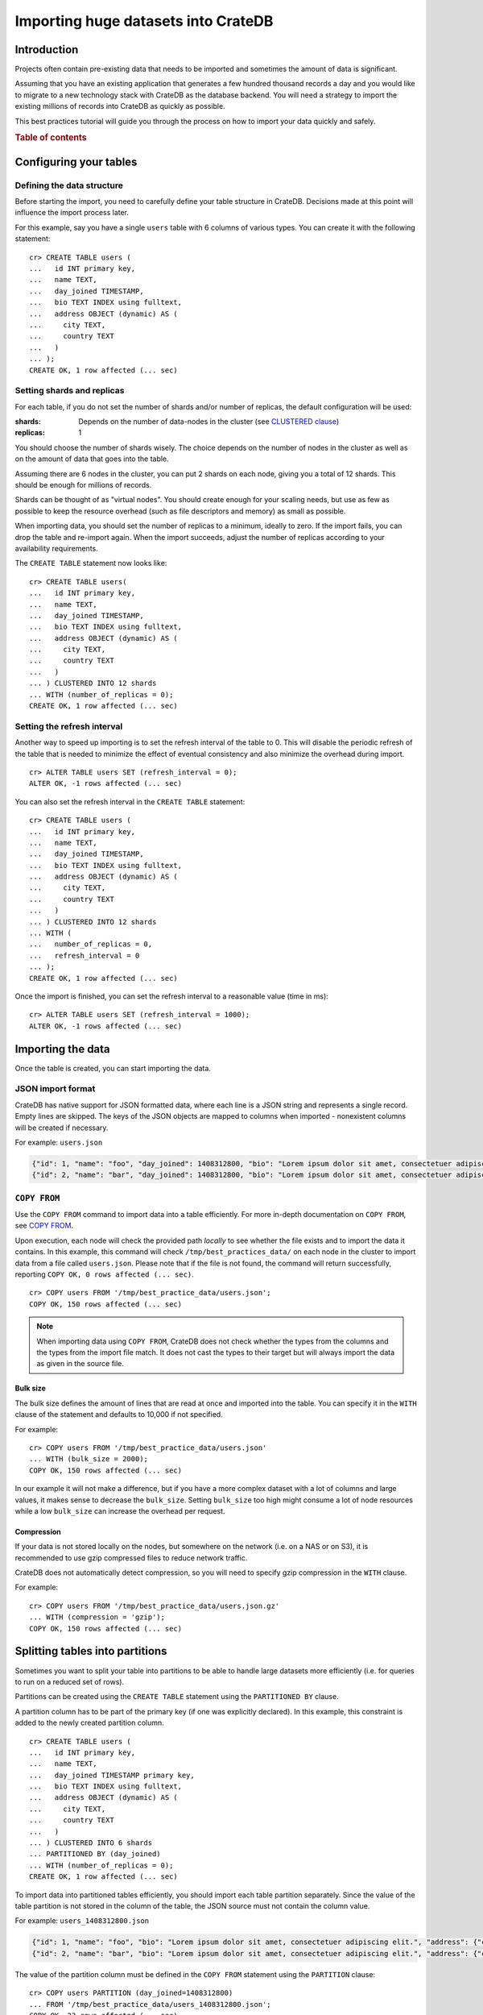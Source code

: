 .. meta::
    :last-reviewed: 2020-09-29

.. highlight:: psql

.. _efficient_data_import:

====================================
Importing huge datasets into CrateDB
====================================

Introduction
============

Projects often contain pre-existing data that needs to be imported and
sometimes the amount of data is significant.

Assuming that you have an existing application that generates a few hundred
thousand records a day and you would like to migrate to a new technology stack
with CrateDB as the database backend. You will need a strategy to import the
existing millions of records into CrateDB as quickly as possible.

This best practices tutorial will guide you through the process on how to
import your data quickly and safely.


.. rubric:: Table of contents

.. contents::
   :local:


Configuring your tables
=======================

Defining the data structure
---------------------------

Before starting the import, you need to carefully define your table structure
in CrateDB. Decisions made at this point will influence the import process
later.

For this example, say you have a single ``users`` table with 6 columns of
various types. You can create it with the following statement::

  cr> CREATE TABLE users (
  ...   id INT primary key,
  ...   name TEXT,
  ...   day_joined TIMESTAMP,
  ...   bio TEXT INDEX using fulltext,
  ...   address OBJECT (dynamic) AS (
  ...     city TEXT,
  ...     country TEXT
  ...   )
  ... );
  CREATE OK, 1 row affected (... sec)


.. _import_shards_replicas:

Setting shards and replicas
---------------------------

For each table, if you do not set the number of shards and/or number of
replicas, the default configuration will be used:

:shards:
  Depends on the number of data-nodes in the cluster (see `CLUSTERED clause`_)
:replicas:
  1

You should choose the number of shards wisely. The choice depends on the number
of nodes in the cluster as well as on the amount of data that goes into the
table.

Assuming there are 6 nodes in the cluster, you can put 2 shards on each node,
giving you a total of 12 shards. This should be enough for millions of
records.

Shards can be thought of as "virtual nodes". You should create enough for your
scaling needs, but use as few as possible to keep the resource overhead (such
as file descriptors and memory) as small as possible.

When importing data, you should set the number of replicas to a minimum,
ideally to zero. If the import fails, you can drop the table and re-import
again. When the import succeeds, adjust the number of replicas according to
your availability requirements.

The ``CREATE TABLE`` statement now looks like::

  cr> CREATE TABLE users(
  ...   id INT primary key,
  ...   name TEXT,
  ...   day_joined TIMESTAMP,
  ...   bio TEXT INDEX using fulltext,
  ...   address OBJECT (dynamic) AS (
  ...     city TEXT,
  ...     country TEXT
  ...   )
  ... ) CLUSTERED INTO 12 shards
  ... WITH (number_of_replicas = 0);
  CREATE OK, 1 row affected (... sec)

.. SEEALSO::

  - `Replication`_


Setting the refresh interval
----------------------------

Another way to speed up importing is to set the refresh interval of the table
to 0. This will disable the periodic refresh of the table that is needed to
minimize the effect of eventual consistency and also minimize the overhead
during import.

::

  cr> ALTER TABLE users SET (refresh_interval = 0);
  ALTER OK, -1 rows affected (... sec)

.. hide:

  cr> DROP TABLE users;
  DROP OK, 1 row affected (... sec)

You can also set the refresh interval in the ``CREATE TABLE`` statement::

  cr> CREATE TABLE users (
  ...   id INT primary key,
  ...   name TEXT,
  ...   day_joined TIMESTAMP,
  ...   bio TEXT INDEX using fulltext,
  ...   address OBJECT (dynamic) AS (
  ...     city TEXT,
  ...     country TEXT
  ...   )
  ... ) CLUSTERED INTO 12 shards
  ... WITH (
  ...   number_of_replicas = 0,
  ...   refresh_interval = 0
  ... );
  CREATE OK, 1 row affected (... sec)

Once the import is finished, you can set the refresh interval to a reasonable
value (time in ms)::

  cr> ALTER TABLE users SET (refresh_interval = 1000);
  ALTER OK, -1 rows affected (... sec)

.. SEEALSO::

  - `Refresh`_
  - `refresh_interval`_


Importing the data
==================

Once the table is created, you can start importing the data.

JSON import format
------------------

CrateDB has native support for JSON formatted data, where each line is a
JSON string and represents a single record. Empty lines are skipped. The
keys of the JSON objects are mapped to columns when imported - nonexistent
columns will be created if necessary.

For example: ``users.json``

.. code-block:: json

   {"id": 1, "name": "foo", "day_joined": 1408312800, "bio": "Lorem ipsum dolor sit amet, consectetuer adipiscing elit.", "address": {"city": "Dornbirn", "country": "Austria"}}
   {"id": 2, "name": "bar", "day_joined": 1408312800, "bio": "Lorem ipsum dolor sit amet, consectetuer adipiscing elit.", "address": {"city": "Berlin", "country": "Germany"}}


``COPY FROM``
-------------

Use the ``COPY FROM`` command to import data into a table efficiently.
For more in-depth documentation on ``COPY FROM``, see `COPY FROM`_.

Upon execution, each node will check the provided path *locally* to see whether
the file exists and to import the data it contains. In this example, this command
will check ``/tmp/best_practices_data/`` on each node in the cluster to import
data from a file called ``users.json``. Please note that if the file is not
found, the command will return successfully, reporting ``COPY OK, 0 rows
affected (... sec)``.

::

  cr> COPY users FROM '/tmp/best_practice_data/users.json';
  COPY OK, 150 rows affected (... sec)

.. hide:

  cr> REFRESH TABLE users;
  REFRESH OK, 1 row affected (... sec)

  cr> delete from users;
  DELETE OK, 150 rows affected (... sec)

  cr> REFRESH TABLE users;
  REFRESH OK, 1 row affected (... sec)

.. NOTE::

  When importing data using ``COPY FROM``, CrateDB does not check whether the
  types from the columns and the types from the import file match. It does not
  cast the types to their target but will always import the data as given in
  the source file.


Bulk size
.........

The bulk size defines the amount of lines that are read at once and imported
into the table. You can specify it in the ``WITH`` clause of the statement and
defaults to 10,000 if not specified.

For example::

  cr> COPY users FROM '/tmp/best_practice_data/users.json'
  ... WITH (bulk_size = 2000);
  COPY OK, 150 rows affected (... sec)

.. hide:

  cr> REFRESH TABLE users;
  REFRESH OK, 1 row affected (... sec)

  cr> delete from users;
  DELETE OK, 150 rows affected (... sec)

  cr> REFRESH TABLE users;
  REFRESH OK, 1 row affected (... sec)

In our example it will not make a difference, but if you have a more complex
dataset with a lot of columns and large values, it makes sense to decrease the
``bulk_size``. Setting ``bulk_size`` too high might consume a lot of node
resources while a low ``bulk_size`` can increase the overhead per request.


Compression
...........

If your data is not stored locally on the nodes, but somewhere on the network
(i.e. on a NAS or on S3), it is recommended to use gzip compressed files to
reduce network traffic.

CrateDB does not automatically detect compression, so you will need to specify
gzip compression in the ``WITH`` clause.

For example::

  cr> COPY users FROM '/tmp/best_practice_data/users.json.gz'
  ... WITH (compression = 'gzip');
  COPY OK, 150 rows affected (... sec)

.. hide:

  cr> REFRESH TABLE users;
  REFRESH OK, 1 row affected (... sec)


Splitting tables into partitions
================================

Sometimes you want to split your table into partitions to be able to handle
large datasets more efficiently (i.e. for queries to run on a reduced set of
rows).

Partitions can be created using the ``CREATE TABLE`` statement using the
``PARTITIONED BY`` clause.

A partition column has to be part of the primary key (if one was explicitly
declared). In this example, this constraint is added to the newly created
partition column.

.. hide:

  cr> DROP TABLE users;
  DROP OK, 1 row affected (... sec)

::

  cr> CREATE TABLE users (
  ...   id INT primary key,
  ...   name TEXT,
  ...   day_joined TIMESTAMP primary key,
  ...   bio TEXT INDEX using fulltext,
  ...   address OBJECT (dynamic) AS (
  ...     city TEXT,
  ...     country TEXT
  ...   )
  ... ) CLUSTERED INTO 6 shards
  ... PARTITIONED BY (day_joined)
  ... WITH (number_of_replicas = 0);
  CREATE OK, 1 row affected (... sec)

To import data into partitioned tables efficiently, you should import each
table partition separately. Since the value of the table partition is not
stored in the column of the table, the JSON source must not contain the
column value.

For example: ``users_1408312800.json``

.. code-block:: json

   {"id": 1, "name": "foo", "bio": "Lorem ipsum dolor sit amet, consectetuer adipiscing elit.", "address": {"city": "Dornbirn", "country": "Austria"}}
   {"id": 2, "name": "bar", "bio": "Lorem ipsum dolor sit amet, consectetuer adipiscing elit.", "address": {"city": "Berlin", "country": "Germany"}}

The value of the partition column must be defined in the ``COPY FROM``
statement using the ``PARTITION`` clause::

  cr> COPY users PARTITION (day_joined=1408312800)
  ... FROM '/tmp/best_practice_data/users_1408312800.json';
  COPY OK, 23 rows affected (... sec)

This way, CrateDB does not need to resolve the partition for each row that is
imported, but can store it directly into the correct place resulting in a much
faster import.

However, it is still possible (but not recommended) to import into partitioned
tables without the ``PARTITION`` clause and have the column value in the
source.

When importing data into a partitioned table with existing partitions, it may
be desirable to apply import optimizations, such as to disable the `refresh
interval`_, for newly created partitions only. This can be done by altering the
partitioned table *only* by using the `ALTER TABLE ONLY`_ statement.

Similarly, the number of shards can be adjusted for newly created partitions to
adapt to the increasing data volume! Simply use ``ALTER TABLE users SET
(number_of_shards = X)`` before creating a new partition.

.. SEEALSO::

  - Detailed documentation of `partitioned tables`_
  - Table creation of `PARTITIONED BY clause`_
  - `Alter a partitioned table`_


Summary
=======

Importing huge datasets is not difficult as long as a few things are kept in
mind:

- Reduce the number of replicas as much as possible, ideally to 0. Replication
  slows down the import process significantly.
- Use only as many shards as you really need.
- Disable the periodic table refresh by setting the refresh interval to 0
  during import.
- Adjust the bulk size of the import depending on the size of your records.
- Import table partitions separately using the ``PARTITION`` clause in the
  ``COPY TO`` statement.

.. TIP::

   Import speed significantly increases with increasing disk I/O. Using SSDs for
   CrateDB is recommended anyway, but having one more disk (by adding another
   node) in the cluster can make quite a difference.


Further reading
===============

.. SEEALSO::

  - `Import/Export`_

.. _CLUSTERED clause: http://crate.io/docs/crate/reference/sql/reference/create_table.html#clustered-clause
.. _Replication: https://crate.io/docs/crate/reference/sql/ddl/replication.html#replication
.. _Refresh: https://crate.io/docs/crate/reference/sql/refresh.html
.. _refresh interval: https://crate.io/docs/crate/reference/sql/refresh.html
.. _refresh_interval: https://crate.io/docs/crate/reference/sql/reference/create_table.html#refresh-interval
.. _COPY FROM: https://crate.io/docs/crate/reference/sql/reference/copy_from.html
.. _ALTER TABLE ONLY: https://crate.io/docs/crate/reference/sql/partitioned_tables.html#alter-table-only
.. _partitioned tables: https://crate.io/docs/crate/reference/sql/partitioned_tables.html
.. _PARTITIONED BY clause: https://crate.io/docs/crate/reference/sql/reference/create_table.html#partitioned-by-clause
.. _Alter a partitioned table: https://crate.io/docs/crate/reference/sql/partitioned_tables.html#alter
.. _Import/Export: https://crate.io/docs/crate/reference/sql/dml.html#import-export
